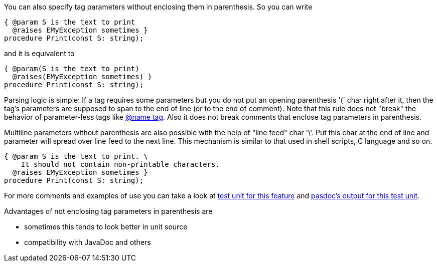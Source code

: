 You can also specify tag parameters without enclosing them in
parenthesis. So you can write

[source,pascal]
----
{ @param S is the text to print
  @raises EMyException sometimes }
procedure Print(const S: string);
----

and it is equivalent to

[source,pascal]
----
{ @param(S is the text to print)
  @raises(EMyException sometimes) }
procedure Print(const S: string);
----

Parsing logic is simple: If a tag requires some parameters but you do
not put an opening parenthesis '(' char right after it, then the tag's
parameters are supposed to span to the end of line (or to the end of
comment). Note that this rule does not "break" the behavior of
parameter-less tags like link:InheritedClassnameNameTag[@name tag].
Also it does not break comments that enclose tag parameters in
parenthesis.

Multiline parameters without parenthesis are also possible with the help
of "line feed" char '\'. Put this char at the end of line and parameter
will spread over line feed to the next line. This mechanism is similar to 
that used in shell scripts, C language and so on.

[source,pascal]
----
{ @param S is the text to print. \
    It should not contain non-printable characters.
  @raises EMyException sometimes }
procedure Print(const S: string);
----


For more comments and examples of use you can take a look at https://raw.githubusercontent.com/pasdoc/pasdoc/master/tests/ok_tag_params_no_parens.pas[test unit for this feature] and http://pasdoc.sourceforge.net/correct_tests_output/html/ok_tag_params_no_parens.html[pasdoc's output for this test unit].

Advantages of not enclosing tag parameters in parenthesis are

* sometimes this tends to look better in unit source
* compatibility with JavaDoc and others
